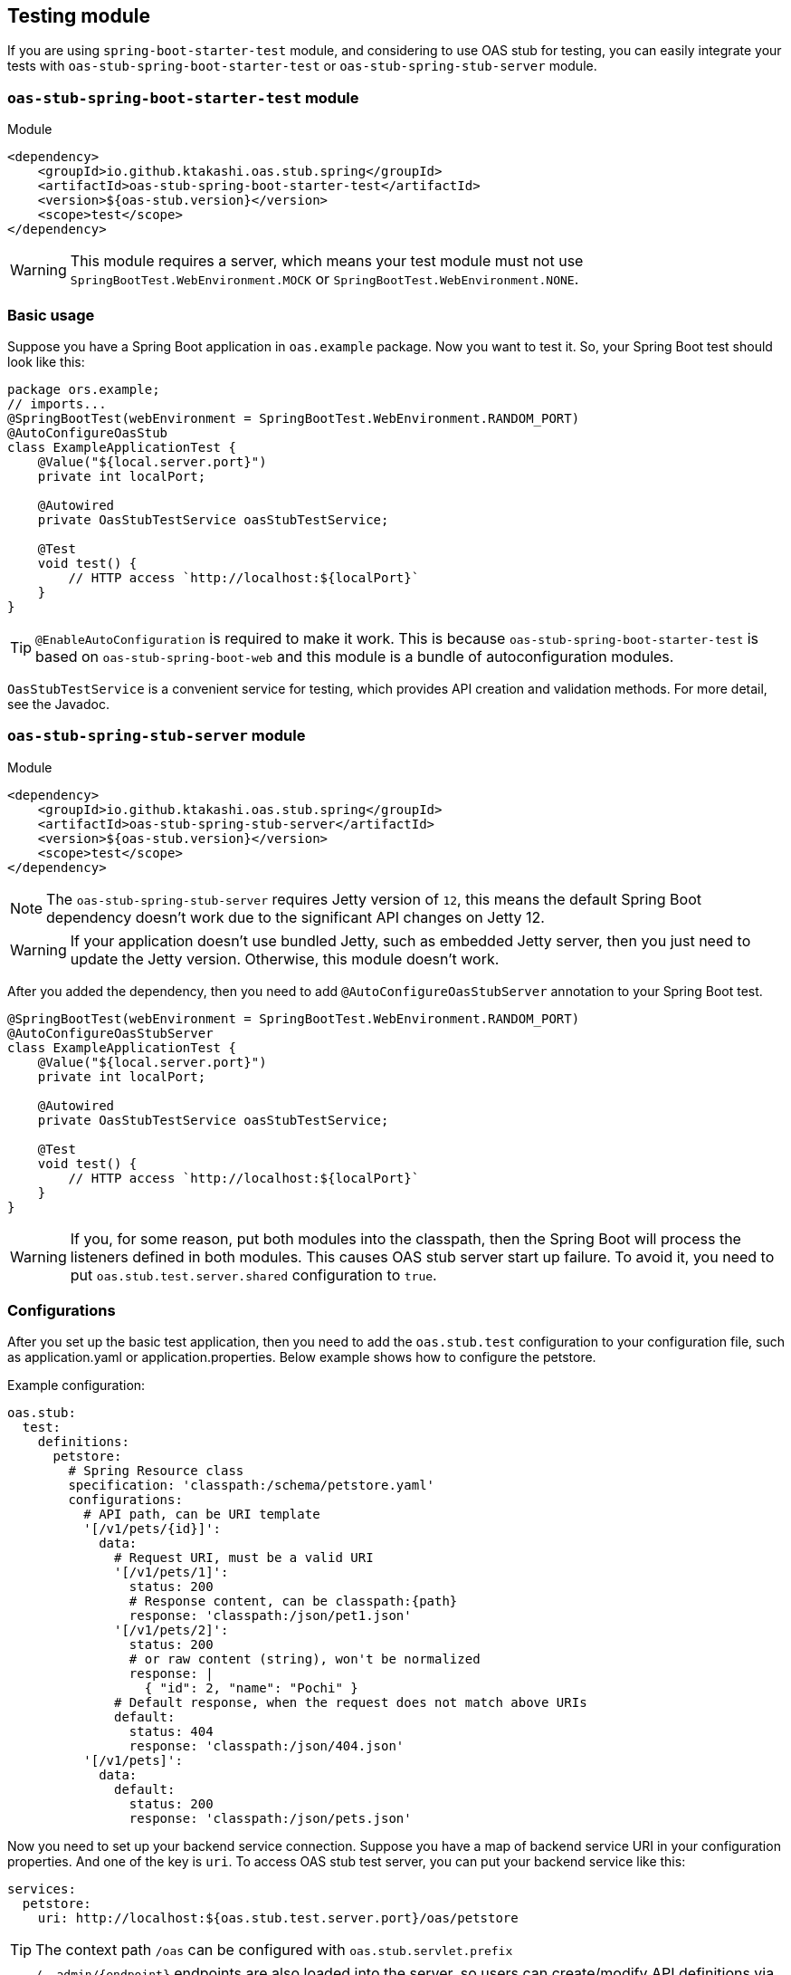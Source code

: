 [#testing]
== Testing module

If you are using `spring-boot-starter-test` module, and considering
to use OAS stub for testing, you can easily integrate your tests
with `oas-stub-spring-boot-starter-test` or `oas-stub-spring-stub-server`
module.

=== `oas-stub-spring-boot-starter-test` module

.Module
[source, xml]
----
<dependency>
    <groupId>io.github.ktakashi.oas.stub.spring</groupId>
    <artifactId>oas-stub-spring-boot-starter-test</artifactId>
    <version>${oas-stub.version}</version>
    <scope>test</scope>
</dependency>
----

[WARNING]
====
This module requires a server, which means your test
module must not use `SpringBootTest.WebEnvironment.MOCK` or
`SpringBootTest.WebEnvironment.NONE`.
====

=== Basic usage

Suppose you have a Spring Boot application in `oas.example` package.
Now you want to test it. So, your Spring Boot test should look like
this:

[source, java]
----
package ors.example;
// imports...
@SpringBootTest(webEnvironment = SpringBootTest.WebEnvironment.RANDOM_PORT)
@AutoConfigureOasStub
class ExampleApplicationTest {
    @Value("${local.server.port}")
    private int localPort;

    @Autowired
    private OasStubTestService oasStubTestService;

    @Test
    void test() {
        // HTTP access `http://localhost:${localPort}`
    }
}
----

TIP: `@EnableAutoConfiguration` is required to make it work.
This is because `oas-stub-spring-boot-starter-test` is based
on `oas-stub-spring-boot-web` and this module is a bundle of
autoconfiguration modules.

`OasStubTestService` is a convenient service for testing, which
provides API creation and validation methods. For more detail,
see the Javadoc.

=== `oas-stub-spring-stub-server` module

.Module
[source, xml]
----
<dependency>
    <groupId>io.github.ktakashi.oas.stub.spring</groupId>
    <artifactId>oas-stub-spring-stub-server</artifactId>
    <version>${oas-stub.version}</version>
    <scope>test</scope>
</dependency>
----

[NOTE]
====
The `oas-stub-spring-stub-server` requires Jetty version of `12`, this
means the default Spring Boot dependency doesn't work due to the significant
API changes on Jetty 12.
====

[WARNING]
====
If your application doesn't use bundled Jetty, such as embedded Jetty server,
then you just need to update the Jetty version. Otherwise, this module doesn't
work.
====

After you added the dependency, then you need to add `@AutoConfigureOasStubServer`
annotation to your Spring Boot test.

[source, java]
----
@SpringBootTest(webEnvironment = SpringBootTest.WebEnvironment.RANDOM_PORT)
@AutoConfigureOasStubServer
class ExampleApplicationTest {
    @Value("${local.server.port}")
    private int localPort;

    @Autowired
    private OasStubTestService oasStubTestService;

    @Test
    void test() {
        // HTTP access `http://localhost:${localPort}`
    }
}
----

[WARNING]
====
If you, for some reason, put both modules into the classpath, then the
Spring Boot will process the listeners defined in both modules. This
causes OAS stub server start up failure. To avoid it, you need to put
`oas.stub.test.server.shared` configuration to `true`.
====

=== Configurations

After you set up the basic test application, then you need to
add the `oas.stub.test` configuration to your configuration
file, such as application.yaml or application.properties. Below
example shows how to configure the petstore.

Example configuration:
[source, yaml]
----
oas.stub:
  test:
    definitions:
      petstore:
        # Spring Resource class
        specification: 'classpath:/schema/petstore.yaml'
        configurations:
          # API path, can be URI template
          '[/v1/pets/{id}]':
            data:
              # Request URI, must be a valid URI
              '[/v1/pets/1]':
                status: 200
                # Response content, can be classpath:{path}
                response: 'classpath:/json/pet1.json'
              '[/v1/pets/2]':
                status: 200
                # or raw content (string), won't be normalized
                response: |
                  { "id": 2, "name": "Pochi" }
              # Default response, when the request does not match above URIs
              default:
                status: 404
                response: 'classpath:/json/404.json'
          '[/v1/pets]':
            data:
              default:
                status: 200
                response: 'classpath:/json/pets.json'
----

Now you need to set up your backend service connection.
Suppose you have a map of backend service URI in your
configuration properties. And one of the key is `uri`.
To access OAS stub test server, you can put your backend
service like this:

[source, yaml]
----
services:
  petstore:
    uri: http://localhost:${oas.stub.test.server.port}/oas/petstore
----

TIP: The context path `/oas` can be configured with
`oas.stub.servlet.prefix`

TIP: `/\__admin/\{endpoint}` endpoints are also loaded into the
server, so users can create/modify API definitions via the REST endpoints. The endpoints will be
`http://localhost:${oas.stub.test.server.port}/__admin/\{endpoint}`

TIP: `/__admin` can be configured with `oas.stub.servlet.admin-prefix`.

For the working example, please refer test directory of the
https://github.com/ktakashi/oas-stub/tree/main/examples/petstore-broker[petstore-broker]
example.

=== Which testing module to use?

Most of the case, you should use `oas-stub-spring-stub-server` module
for testing. Using this module allow users not to share the port between
the testing application and stub server.

If you need custom stub endpoints, then `oas-stub-spring-boot-starter-test`
might be the easiest solution. But be aware that, this module requires
embedded tomcat provided by Spring Boot, which means, if your application
is desired to be run on Netty, then the module may not work properly or
you need to change the setup during testing.
